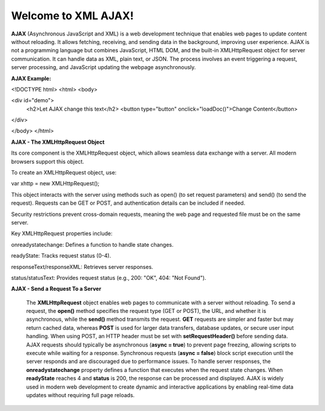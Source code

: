 Welcome to XML AJAX!
####################

**AJAX** (Asynchronous JavaScript and XML) is a web development technique that enables web pages to update content without reloading. It allows fetching, receiving, and sending data in the background, improving user experience. AJAX is not a programming language but combines JavaScript, HTML DOM, and the built-in XMLHttpRequest object for server communication. It can handle data as XML, plain text, or JSON. The process involves an event triggering a request, server processing, and JavaScript updating the webpage asynchronously.

**AJAX Example:**

<!DOCTYPE html>
<html>
<body>

<div id="demo">
  <h2>Let AJAX change this text</h2>
  <button type="button" onclick="loadDoc()">Change Content</button>
</div>

</body>
</html>

**AJAX - The XMLHttpRequest Object**

Its core component is the XMLHttpRequest object, which allows seamless data exchange with a server. All modern browsers support this object.

To create an XMLHttpRequest object, use:

var xhttp = new XMLHttpRequest();

This object interacts with the server using methods such as open() (to set request parameters) and send() (to send the request). Requests can be GET or POST, and authentication details can be included if needed.

Security restrictions prevent cross-domain requests, meaning the web page and requested file must be on the same server.

Key XMLHttpRequest properties include:

onreadystatechange: Defines a function to handle state changes.

readyState: Tracks request status (0-4).

responseText/responseXML: Retrieves server responses.

status/statusText: Provides request status (e.g., 200: "OK", 404: "Not Found").

**AJAX - Send a Request To a Server**

  The **XMLHttpRequest** object enables web pages to communicate with a server without reloading. To send a request, the **open()** method specifies the request type (GET or POST), the URL, and whether it is asynchronous, while the **send()** method transmits the request. **GET** requests are simpler and faster but may return cached data, whereas **POST** is used for larger data transfers, database updates, or secure user input handling. When using POST, an HTTP header must be set with **setRequestHeader()** before sending data. AJAX requests should typically be asynchronous (**async = true**) to prevent page freezing, allowing scripts to execute while waiting for a response. Synchronous requests (**async = false**) block script execution until the server responds and are discouraged due to performance issues. To handle server responses, the **onreadystatechange** property defines a function that executes when the request state changes. When **readyState** reaches 4 and **status** is 200, the response can be processed and displayed. AJAX is widely used in modern web development to create dynamic and interactive applications by enabling real-time data updates without requiring full page reloads.
